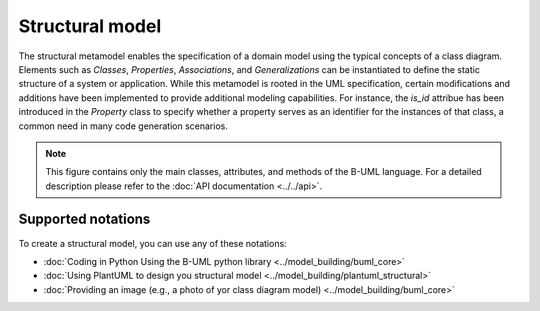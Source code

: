 Structural model
================

The structural metamodel enables the specification of a domain model using the typical concepts of a class diagram. 
Elements such as *Classes*, *Properties*, *Associations*, and *Generalizations* can be instantiated to define the static 
structure of a system or application. While this metamodel is rooted in the UML specification, certain modifications and 
additions have been implemented to provide additional modeling capabilities. For instance, the *is_id* attribue 
has been introduced in the *Property* class to specify whether a property serves as an identifier for the instances of that
class, a common need in many code generation scenarios.

.. image:: ../../img/structural_mm.png
  :width: 800
  :alt: B-UML metamodel
  :align: center

.. note::

  This figure contains only the main classes, attributes, and methods of the B-UML language. For a detailed 
  description please refer to the :doc:`API documentation <../../api>`.

Supported notations
-------------------

To create a structural model, you can use any of these notations:

* :doc:`Coding in Python Using the B-UML python library <../model_building/buml_core>`
* :doc:`Using PlantUML to design you structural model <../model_building/plantuml_structural>`
* :doc:`Providing an image (e.g., a photo of yor class diagram model) <../model_building/buml_core>`